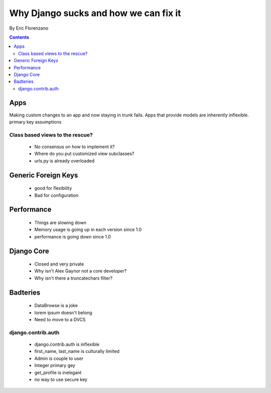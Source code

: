 ======================================
Why Django sucks and how we can fix it
======================================

By Eric Florenzano

.. contents:: Contents

Apps
====

Making custom changes to an app and now staying in trunk fails.
Apps that provide models are inherently inflexible.
primary key assumptions

Class based views to the rescue?
--------------------------------

 * No consensus on how to implement it?
 * Where do you put customized view subclasses?
 * urls.py is already overloaded

Generic Foreign Keys
====================

 * good for flexibility
 * Bad for configuration

Performance
===========

 * Things are slowing down
 * Memory usage is going up in each version since 1.0
 * performance is going down since 1.0
 
Django Core
============

 * Closed and very private
 * Why isn't Alex Gaynor not a core developer?
 * Why isn't there a truncatechars filter?
 
Badteries
=========

 * DataBrowse is a joke
 * lorem ipsum doesn't belong
 * Need to move to a DVCS

django.contrib.auth
-------------------

 * django.contrib.auth is inflexible
 * first_name, last_name is culturally limited
 * Admin is couple to user
 * Integer primary gey
 * get_profile is inelegant
 * no way to use secure key
 
